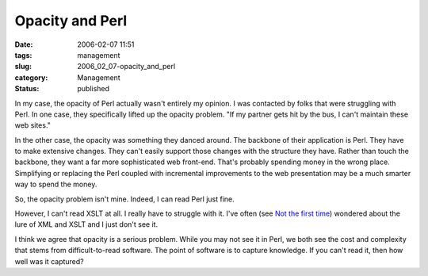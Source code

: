 Opacity and Perl
================

:date: 2006-02-07 11:51
:tags: management
:slug: 2006_02_07-opacity_and_perl
:category: Management
:status: published





In my case, the opacity of Perl actually wasn't
entirely my opinion.  I was contacted by folks that were struggling with Perl. 
In one case, they specifically lifted up the opacity problem.  "If my partner
gets hit by the bus, I can't maintain these web
sites."



In the other case, the opacity
was something they danced around.  The backbone of their application is Perl. 
They have to make extensive changes.  They can't easily support those changes
with the structure they have.  Rather than touch the backbone, they want a far
more sophisticated web front-end.  That's probably spending money in the wrong
place.  Simplifying or replacing the Perl coupled with incremental improvements
to the web presentation may be a much smarter way to spend the
money.



So, the opacity problem isn't
mine.  Indeed, I can read Perl just fine. 




However, I can't read XSLT at all.  I
really have to struggle with it.  I've often (see `Not the first time <{filename}/blog/2003/12/2003_12_13-not_the_first_time.rst>`_) wondered about the lure of XML and XSLT
and I just don't see it.



I think we
agree that opacity is a serious problem.  While you may not see it in Perl, we
both see the cost and complexity that stems from difficult-to-read software. 
The point of software is to capture knowledge.  If you can't read it, then how
well was it captured?








